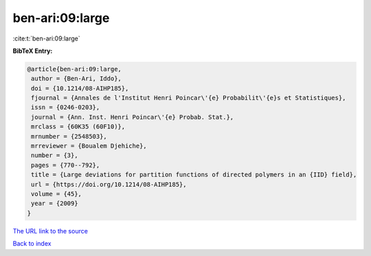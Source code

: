 ben-ari:09:large
================

:cite:t:`ben-ari:09:large`

**BibTeX Entry:**

.. code-block:: bibtex

   @article{ben-ari:09:large,
    author = {Ben-Ari, Iddo},
    doi = {10.1214/08-AIHP185},
    fjournal = {Annales de l'Institut Henri Poincar\'{e} Probabilit\'{e}s et Statistiques},
    issn = {0246-0203},
    journal = {Ann. Inst. Henri Poincar\'{e} Probab. Stat.},
    mrclass = {60K35 (60F10)},
    mrnumber = {2548503},
    mrreviewer = {Boualem Djehiche},
    number = {3},
    pages = {770--792},
    title = {Large deviations for partition functions of directed polymers in an {IID} field},
    url = {https://doi.org/10.1214/08-AIHP185},
    volume = {45},
    year = {2009}
   }
`The URL link to the source <ttps://doi.org/10.1214/08-AIHP185}>`_


`Back to index <../By-Cite-Keys.html>`_

